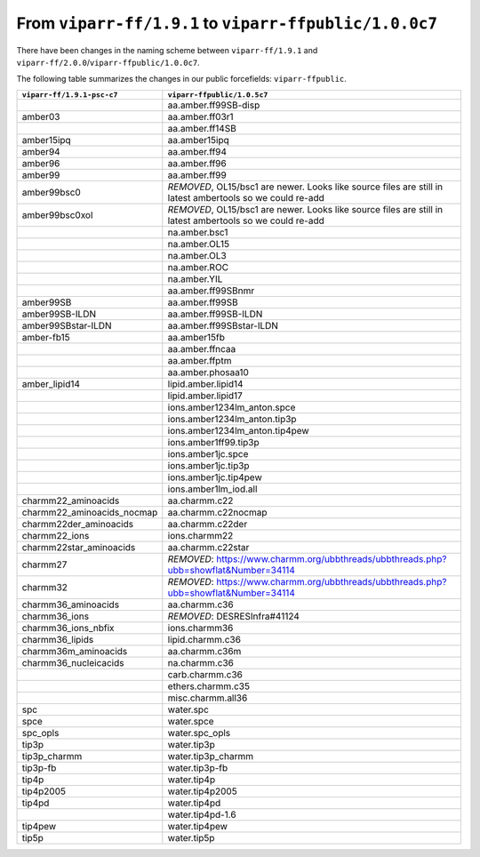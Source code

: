From ``viparr-ff/1.9.1`` to ``viparr-ffpublic/1.0.0c7``
======================================================================================================

There have been changes in the naming scheme between ``viparr-ff/1.9.1`` and ``viparr-ff/2.0.0``/``viparr-ffpublic/1.0.0c7``.

The following table summarizes the changes in our public forcefields: ``viparr-ffpublic``.


+-----------------------------+---------------------------------------------------------------------------------------------------------------------------+
| ``viparr-ff/1.9.1-psc-c7``  | ``viparr-ffpublic/1.0.5c7``                                                                                               |
+=============================+===========================================================================================================================+
|                             | aa.amber.ff99SB-disp                                                                                                      |
+-----------------------------+---------------------------------------------------------------------------------------------------------------------------+
|amber03                      | aa.amber.ff03r1                                                                                                           |
+-----------------------------+---------------------------------------------------------------------------------------------------------------------------+
|                             | aa.amber.ff14SB                                                                                                           |
+-----------------------------+---------------------------------------------------------------------------------------------------------------------------+
|amber15ipq                   | aa.amber15ipq                                                                                                             |
+-----------------------------+---------------------------------------------------------------------------------------------------------------------------+
|amber94                      | aa.amber.ff94                                                                                                             |
+-----------------------------+---------------------------------------------------------------------------------------------------------------------------+
|amber96                      | aa.amber.ff96                                                                                                             |
+-----------------------------+---------------------------------------------------------------------------------------------------------------------------+
|amber99                      | aa.amber.ff99                                                                                                             |
+-----------------------------+---------------------------------------------------------------------------------------------------------------------------+
|amber99bsc0                  | *REMOVED*, OL15/bsc1 are newer. Looks like source files are still in latest ambertools so we could re-add                 |
+-----------------------------+---------------------------------------------------------------------------------------------------------------------------+
|amber99bsc0xol               | *REMOVED*, OL15/bsc1 are newer. Looks like source files are still in latest ambertools so we could re-add                 |
+-----------------------------+---------------------------------------------------------------------------------------------------------------------------+
|                             | na.amber.bsc1                                                                                                             |
+-----------------------------+---------------------------------------------------------------------------------------------------------------------------+
|                             | na.amber.OL15                                                                                                             |
+-----------------------------+---------------------------------------------------------------------------------------------------------------------------+
|                             | na.amber.OL3                                                                                                              |
+-----------------------------+---------------------------------------------------------------------------------------------------------------------------+
|                             | na.amber.ROC                                                                                                              |
+-----------------------------+---------------------------------------------------------------------------------------------------------------------------+
|                             | na.amber.YIL                                                                                                              |
+-----------------------------+---------------------------------------------------------------------------------------------------------------------------+
|                             | aa.amber.ff99SBnmr                                                                                                        |
+-----------------------------+---------------------------------------------------------------------------------------------------------------------------+
|amber99SB                    | aa.amber.ff99SB                                                                                                           |
+-----------------------------+---------------------------------------------------------------------------------------------------------------------------+
|amber99SB-ILDN               | aa.amber.ff99SB-ILDN                                                                                                      |
+-----------------------------+---------------------------------------------------------------------------------------------------------------------------+
|amber99SBstar-ILDN           | aa.amber.ff99SBstar-ILDN                                                                                                  |
+-----------------------------+---------------------------------------------------------------------------------------------------------------------------+
|amber-fb15                   | aa.amber15fb                                                                                                              |
+-----------------------------+---------------------------------------------------------------------------------------------------------------------------+
|                             | aa.amber.ffncaa                                                                                                           |
+-----------------------------+---------------------------------------------------------------------------------------------------------------------------+
|                             | aa.amber.ffptm                                                                                                            |
+-----------------------------+---------------------------------------------------------------------------------------------------------------------------+
|                             | aa.amber.phosaa10                                                                                                         |
+-----------------------------+---------------------------------------------------------------------------------------------------------------------------+
|amber_lipid14                | lipid.amber.lipid14                                                                                                       |
+-----------------------------+---------------------------------------------------------------------------------------------------------------------------+
|                             | lipid.amber.lipid17                                                                                                       |
+-----------------------------+---------------------------------------------------------------------------------------------------------------------------+
|                             | ions.amber1234lm_anton.spce                                                                                               |
+-----------------------------+---------------------------------------------------------------------------------------------------------------------------+
|                             | ions.amber1234lm_anton.tip3p                                                                                              |
+-----------------------------+---------------------------------------------------------------------------------------------------------------------------+
|                             | ions.amber1234lm_anton.tip4pew                                                                                            |
+-----------------------------+---------------------------------------------------------------------------------------------------------------------------+
|                             | ions.amber1ff99.tip3p                                                                                                     |
+-----------------------------+---------------------------------------------------------------------------------------------------------------------------+
|                             | ions.amber1jc.spce                                                                                                        |
+-----------------------------+---------------------------------------------------------------------------------------------------------------------------+
|                             | ions.amber1jc.tip3p                                                                                                       |
+-----------------------------+---------------------------------------------------------------------------------------------------------------------------+
|                             | ions.amber1jc.tip4pew                                                                                                     |
+-----------------------------+---------------------------------------------------------------------------------------------------------------------------+
|                             | ions.amber1lm_iod.all                                                                                                     |
+-----------------------------+---------------------------------------------------------------------------------------------------------------------------+
|charmm22_aminoacids          | aa.charmm.c22                                                                                                             |
+-----------------------------+---------------------------------------------------------------------------------------------------------------------------+
|charmm22_aminoacids_nocmap   | aa.charmm.c22nocmap                                                                                                       |
+-----------------------------+---------------------------------------------------------------------------------------------------------------------------+
|charmm22der_aminoacids       | aa.charmm.c22der                                                                                                          |
+-----------------------------+---------------------------------------------------------------------------------------------------------------------------+
|charmm22_ions                | ions.charmm22                                                                                                             |
+-----------------------------+---------------------------------------------------------------------------------------------------------------------------+
|charmm22star_aminoacids      | aa.charmm.c22star                                                                                                         |
+-----------------------------+---------------------------------------------------------------------------------------------------------------------------+
|charmm27                     | *REMOVED*: https://www.charmm.org/ubbthreads/ubbthreads.php?ubb=showflat&Number=34114                                     |
+-----------------------------+---------------------------------------------------------------------------------------------------------------------------+
|charmm32                     | *REMOVED*: https://www.charmm.org/ubbthreads/ubbthreads.php?ubb=showflat&Number=34114                                     |
+-----------------------------+---------------------------------------------------------------------------------------------------------------------------+
|charmm36_aminoacids          | aa.charmm.c36                                                                                                             |
+-----------------------------+---------------------------------------------------------------------------------------------------------------------------+
|charmm36_ions                | *REMOVED*: DESRESInfra#41124                                                                                              |
+-----------------------------+---------------------------------------------------------------------------------------------------------------------------+
|charmm36_ions_nbfix          | ions.charmm36                                                                                                             |
+-----------------------------+---------------------------------------------------------------------------------------------------------------------------+
|charmm36_lipids              | lipid.charmm.c36                                                                                                          |
+-----------------------------+---------------------------------------------------------------------------------------------------------------------------+
|charmm36m_aminoacids         | aa.charmm.c36m                                                                                                            |
+-----------------------------+---------------------------------------------------------------------------------------------------------------------------+
|charmm36_nucleicacids        | na.charmm.c36                                                                                                             |
+-----------------------------+---------------------------------------------------------------------------------------------------------------------------+
|                             | carb.charmm.c36                                                                                                           |
+-----------------------------+---------------------------------------------------------------------------------------------------------------------------+
|                             | ethers.charmm.c35                                                                                                         |
+-----------------------------+---------------------------------------------------------------------------------------------------------------------------+
|                             | misc.charmm.all36                                                                                                         |
+-----------------------------+---------------------------------------------------------------------------------------------------------------------------+
|spc                          | water.spc                                                                                                                 |
+-----------------------------+---------------------------------------------------------------------------------------------------------------------------+
|spce                         | water.spce                                                                                                                |
+-----------------------------+---------------------------------------------------------------------------------------------------------------------------+
|spc_opls                     | water.spc_opls                                                                                                            |
+-----------------------------+---------------------------------------------------------------------------------------------------------------------------+
|tip3p                        | water.tip3p                                                                                                               |
+-----------------------------+---------------------------------------------------------------------------------------------------------------------------+
|tip3p_charmm                 | water.tip3p_charmm                                                                                                        |
+-----------------------------+---------------------------------------------------------------------------------------------------------------------------+
|tip3p-fb                     | water.tip3p-fb                                                                                                            |
+-----------------------------+---------------------------------------------------------------------------------------------------------------------------+
|tip4p                        | water.tip4p                                                                                                               |
+-----------------------------+---------------------------------------------------------------------------------------------------------------------------+
|tip4p2005                    | water.tip4p2005                                                                                                           |
+-----------------------------+---------------------------------------------------------------------------------------------------------------------------+
|tip4pd                       | water.tip4pd                                                                                                              |
+-----------------------------+---------------------------------------------------------------------------------------------------------------------------+
|                             | water.tip4pd-1.6                                                                                                          |
+-----------------------------+---------------------------------------------------------------------------------------------------------------------------+
|tip4pew                      | water.tip4pew                                                                                                             |
+-----------------------------+---------------------------------------------------------------------------------------------------------------------------+
|tip5p                        | water.tip5p                                                                                                               |
+-----------------------------+---------------------------------------------------------------------------------------------------------------------------+
